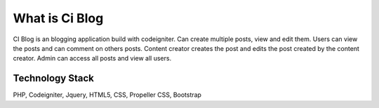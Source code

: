 ###################
What is Ci Blog
###################

CI Blog is an blogging application build with codeigniter. Can create multiple posts, view and edit them.
Users can view the posts and can comment on others posts. Content creator creates the post and edits the post created by the content creator. Admin can access all posts and view all users.

*******************
Technology Stack
*******************

PHP, Codeigniter, Jquery, HTML5, CSS, Propeller CSS, Bootstrap

